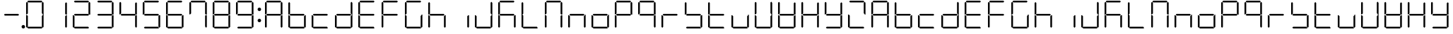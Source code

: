 SplineFontDB: 3.0
FontName: DSEG7Classic-Light
FullName: DSEG7 Classic-Light
FamilyName: DSEG7 Classic
Weight: Light
Copyright: Created by Keshikan(https://twitter.com/keshinomi_88pro)\nwith FontForge 2.0 (http://fontforge.sf.net)
UComments: "2014-8-31: Created." 
Version: 0.2
ItalicAngle: 0
UnderlinePosition: -100
UnderlineWidth: 50
Ascent: 1000
Descent: 0
LayerCount: 2
Layer: 0 0 "+gMyXYgAA"  1
Layer: 1 0 "+Uk2XYgAA"  0
XUID: [1021 682 390630330 14528854]
FSType: 8
OS2Version: 0
OS2_WeightWidthSlopeOnly: 0
OS2_UseTypoMetrics: 1
CreationTime: 1409488158
ModificationTime: 1414575915
PfmFamily: 17
TTFWeight: 300
TTFWidth: 5
LineGap: 90
VLineGap: 0
OS2TypoAscent: 0
OS2TypoAOffset: 1
OS2TypoDescent: 0
OS2TypoDOffset: 1
OS2TypoLinegap: 90
OS2WinAscent: 0
OS2WinAOffset: 1
OS2WinDescent: 0
OS2WinDOffset: 1
HheadAscent: 0
HheadAOffset: 1
HheadDescent: 0
HheadDOffset: 1
OS2Vendor: 'PfEd'
MarkAttachClasses: 1
DEI: 91125
LangName: 1033 "Created by Keshikan+AAoA-with FontForge 2.0 (http://fontforge.sf.net)" "" "" "" "" "Version 0.2" "" "" "" "Keshikan(Twitter:@keshinomi_88pro)" "" "" "http://www.keshikan.net" "" "" "" "" "" "" "DSEG.7 12:34" 
Encoding: ISO8859-1
UnicodeInterp: none
NameList: Adobe Glyph List
DisplaySize: -24
AntiAlias: 1
FitToEm: 1
WinInfo: 16 16 4
BeginPrivate: 0
EndPrivate
TeXData: 1 0 0 346030 173015 115343 516202 1048576 115343 783286 444596 497025 792723 393216 433062 380633 303038 157286 324010 404750 52429 2506097 1059062 262144
BeginChars: 256 66

StartChar: zero
Encoding: 48 48 0
Width: 816
VWidth: 200
Flags: HW
LayerCount: 2
Fore
SplineSet
130.189 510.931 m 1
 126.984 507.74 l 1
 98.9746 507.74 l 1
 98.9746 927.271 l 1
 129.877 958.182 l 1
 160.779 927.279 l 1
 160.779 541.521 l 1
 130.189 510.931 l 1
140.801 969.104 m 1
 171.695 1000 l 1
 644.296 1000 l 1
 675.192 969.104 l 1
 644.289 938.195 l 1
 171.71 938.195 l 1
 140.801 969.104 l 1
129.877 41.833 m 1
 98.9746 72.7354 l 1
 98.9746 492.289 l 1
 126.984 492.289 l 1
 130.189 489.084 l 1
 160.779 458.494 l 1
 160.779 72.7354 l 1
 129.877 41.833 l 1
685.803 488.873 m 1
 689.008 492.062 l 1
 717.025 492.062 l 1
 717.025 72.7432 l 1
 686.116 41.833 l 1
 655.22 72.7285 l 1
 655.22 458.29 l 1
 685.803 488.873 l 1
686.116 958.182 m 1
 717.025 927.271 l 1
 717.025 507.508 l 1
 689.008 507.508 l 1
 685.803 510.72 l 1
 655.22 541.303 l 1
 655.22 927.279 l 1
 686.116 958.182 l 1
675.192 30.9102 m 1
 644.289 0 l 1
 171.71 0 l 1
 140.801 30.9102 l 1
 171.695 61.8047 l 1
 644.296 61.8047 l 1
 675.192 30.9102 l 1
EndSplineSet
EndChar

StartChar: eight
Encoding: 56 56 1
Width: 816
VWidth: 200
Flags: HW
LayerCount: 2
Fore
SplineSet
130.189 510.931 m 1
 126.984 507.74 l 1
 98.9746 507.74 l 1
 98.9746 927.271 l 1
 129.877 958.182 l 1
 160.779 927.279 l 1
 160.779 541.521 l 1
 130.189 510.931 l 1
140.801 969.104 m 1
 171.695 1000 l 1
 644.296 1000 l 1
 675.192 969.104 l 1
 644.289 938.195 l 1
 171.71 938.195 l 1
 140.801 969.104 l 1
643.766 530.902 m 1
 674.879 499.789 l 1
 644.195 469.098 l 1
 172.022 469.098 l 1
 141.113 500.007 l 1
 172.009 530.902 l 1
 643.766 530.902 l 1
129.877 41.833 m 1
 98.9746 72.7354 l 1
 98.9746 492.289 l 1
 126.984 492.289 l 1
 130.189 489.084 l 1
 160.779 458.494 l 1
 160.779 72.7354 l 1
 129.877 41.833 l 1
685.803 488.873 m 1
 689.008 492.062 l 1
 717.025 492.062 l 1
 717.025 72.7432 l 1
 686.116 41.833 l 1
 655.22 72.7285 l 1
 655.22 458.29 l 1
 685.803 488.873 l 1
686.116 958.182 m 1
 717.025 927.271 l 1
 717.025 507.508 l 1
 689.008 507.508 l 1
 685.803 510.72 l 1
 655.22 541.303 l 1
 655.22 927.279 l 1
 686.116 958.182 l 1
675.192 30.9102 m 1
 644.289 0 l 1
 171.71 0 l 1
 140.801 30.9102 l 1
 171.695 61.8047 l 1
 644.296 61.8047 l 1
 675.192 30.9102 l 1
EndSplineSet
EndChar

StartChar: one
Encoding: 49 49 2
Width: 816
VWidth: 200
Flags: HW
LayerCount: 2
Fore
SplineSet
685.803 488.873 m 1
 689.008 492.062 l 1
 717.025 492.062 l 1
 717.025 72.7432 l 1
 686.116 41.833 l 1
 655.22 72.7285 l 1
 655.22 458.29 l 1
 685.803 488.873 l 1
686.116 958.182 m 1
 717.025 927.271 l 1
 717.025 507.508 l 1
 689.008 507.508 l 1
 685.803 510.72 l 1
 655.22 541.303 l 1
 655.22 927.279 l 1
 686.116 958.182 l 1
EndSplineSet
EndChar

StartChar: two
Encoding: 50 50 3
Width: 816
VWidth: 200
Flags: HW
LayerCount: 2
Fore
SplineSet
140.801 969.104 m 1
 171.695 1000 l 1
 644.296 1000 l 1
 675.192 969.104 l 1
 644.289 938.195 l 1
 171.71 938.195 l 1
 140.801 969.104 l 1
643.766 530.902 m 1
 674.879 499.789 l 1
 644.195 469.098 l 1
 172.022 469.098 l 1
 141.113 500.007 l 1
 172.009 530.902 l 1
 643.766 530.902 l 1
129.877 41.833 m 1
 98.9746 72.7354 l 1
 98.9746 492.289 l 1
 126.984 492.289 l 1
 130.189 489.084 l 1
 160.779 458.494 l 1
 160.779 72.7354 l 1
 129.877 41.833 l 1
686.116 958.182 m 1
 717.025 927.271 l 1
 717.025 507.508 l 1
 689.008 507.508 l 1
 685.803 510.72 l 1
 655.22 541.303 l 1
 655.22 927.279 l 1
 686.116 958.182 l 1
675.192 30.9102 m 1
 644.289 0 l 1
 171.71 0 l 1
 140.801 30.9102 l 1
 171.695 61.8047 l 1
 644.296 61.8047 l 1
 675.192 30.9102 l 1
EndSplineSet
EndChar

StartChar: three
Encoding: 51 51 4
Width: 816
VWidth: 200
Flags: HW
LayerCount: 2
Fore
SplineSet
140.801 969.104 m 1
 171.695 1000 l 1
 644.296 1000 l 1
 675.192 969.104 l 1
 644.289 938.195 l 1
 171.71 938.195 l 1
 140.801 969.104 l 1
643.766 530.902 m 1
 674.879 499.789 l 1
 644.195 469.098 l 1
 172.022 469.098 l 1
 141.113 500.007 l 1
 172.009 530.902 l 1
 643.766 530.902 l 1
685.803 488.873 m 1
 689.008 492.062 l 1
 717.025 492.062 l 1
 717.025 72.7432 l 1
 686.116 41.833 l 1
 655.22 72.7285 l 1
 655.22 458.29 l 1
 685.803 488.873 l 1
686.116 958.182 m 1
 717.025 927.271 l 1
 717.025 507.508 l 1
 689.008 507.508 l 1
 685.803 510.72 l 1
 655.22 541.303 l 1
 655.22 927.279 l 1
 686.116 958.182 l 1
675.192 30.9102 m 1
 644.289 0 l 1
 171.71 0 l 1
 140.801 30.9102 l 1
 171.695 61.8047 l 1
 644.296 61.8047 l 1
 675.192 30.9102 l 1
EndSplineSet
EndChar

StartChar: four
Encoding: 52 52 5
Width: 816
VWidth: 200
Flags: HW
LayerCount: 2
Fore
SplineSet
130.189 510.931 m 1
 126.984 507.74 l 1
 98.9746 507.74 l 1
 98.9746 927.271 l 1
 129.877 958.182 l 1
 160.779 927.279 l 1
 160.779 541.521 l 1
 130.189 510.931 l 1
643.766 530.902 m 1
 674.879 499.789 l 1
 644.195 469.098 l 1
 172.022 469.098 l 1
 141.113 500.007 l 1
 172.009 530.902 l 1
 643.766 530.902 l 1
685.803 488.873 m 1
 689.008 492.062 l 1
 717.025 492.062 l 1
 717.025 72.7432 l 1
 686.116 41.833 l 1
 655.22 72.7285 l 1
 655.22 458.29 l 1
 685.803 488.873 l 1
686.116 958.182 m 1
 717.025 927.271 l 1
 717.025 507.508 l 1
 689.008 507.508 l 1
 685.803 510.72 l 1
 655.22 541.303 l 1
 655.22 927.279 l 1
 686.116 958.182 l 1
EndSplineSet
EndChar

StartChar: five
Encoding: 53 53 6
Width: 816
VWidth: 200
Flags: HW
LayerCount: 2
Fore
SplineSet
130.189 510.931 m 1
 126.984 507.74 l 1
 98.9746 507.74 l 1
 98.9746 927.271 l 1
 129.877 958.182 l 1
 160.779 927.279 l 1
 160.779 541.521 l 1
 130.189 510.931 l 1
140.801 969.104 m 1
 171.695 1000 l 1
 644.296 1000 l 1
 675.192 969.104 l 1
 644.289 938.195 l 1
 171.71 938.195 l 1
 140.801 969.104 l 1
643.766 530.902 m 1
 674.879 499.789 l 1
 644.195 469.098 l 1
 172.022 469.098 l 1
 141.113 500.007 l 1
 172.009 530.902 l 1
 643.766 530.902 l 1
685.803 488.873 m 1
 689.008 492.062 l 1
 717.025 492.062 l 1
 717.025 72.7432 l 1
 686.116 41.833 l 1
 655.22 72.7285 l 1
 655.22 458.29 l 1
 685.803 488.873 l 1
675.192 30.9102 m 1
 644.289 0 l 1
 171.71 0 l 1
 140.801 30.9102 l 1
 171.695 61.8047 l 1
 644.296 61.8047 l 1
 675.192 30.9102 l 1
EndSplineSet
EndChar

StartChar: six
Encoding: 54 54 7
Width: 816
VWidth: 200
Flags: HW
LayerCount: 2
Fore
SplineSet
130.189 510.931 m 1
 126.984 507.74 l 1
 98.9746 507.74 l 1
 98.9746 927.271 l 1
 129.877 958.182 l 1
 160.779 927.279 l 1
 160.779 541.521 l 1
 130.189 510.931 l 1
140.801 969.104 m 1
 171.695 1000 l 1
 644.296 1000 l 1
 675.192 969.104 l 1
 644.289 938.195 l 1
 171.71 938.195 l 1
 140.801 969.104 l 1
643.766 530.902 m 1
 674.879 499.789 l 1
 644.195 469.098 l 1
 172.022 469.098 l 1
 141.113 500.007 l 1
 172.009 530.902 l 1
 643.766 530.902 l 1
129.877 41.833 m 1
 98.9746 72.7354 l 1
 98.9746 492.289 l 1
 126.984 492.289 l 1
 130.189 489.084 l 1
 160.779 458.494 l 1
 160.779 72.7354 l 1
 129.877 41.833 l 1
685.803 488.873 m 1
 689.008 492.062 l 1
 717.025 492.062 l 1
 717.025 72.7432 l 1
 686.116 41.833 l 1
 655.22 72.7285 l 1
 655.22 458.29 l 1
 685.803 488.873 l 1
675.192 30.9102 m 1
 644.289 0 l 1
 171.71 0 l 1
 140.801 30.9102 l 1
 171.695 61.8047 l 1
 644.296 61.8047 l 1
 675.192 30.9102 l 1
EndSplineSet
EndChar

StartChar: seven
Encoding: 55 55 8
Width: 816
VWidth: 200
Flags: HW
LayerCount: 2
Fore
SplineSet
130.189 510.931 m 1
 126.984 507.74 l 1
 98.9746 507.74 l 1
 98.9746 927.271 l 1
 129.877 958.182 l 1
 160.779 927.279 l 1
 160.779 541.521 l 1
 130.189 510.931 l 1
140.801 969.104 m 1
 171.695 1000 l 1
 644.296 1000 l 1
 675.192 969.104 l 1
 644.289 938.195 l 1
 171.71 938.195 l 1
 140.801 969.104 l 1
685.803 488.873 m 1
 689.008 492.062 l 1
 717.025 492.062 l 1
 717.025 72.7432 l 1
 686.116 41.833 l 1
 655.22 72.7285 l 1
 655.22 458.29 l 1
 685.803 488.873 l 1
686.116 958.182 m 1
 717.025 927.271 l 1
 717.025 507.508 l 1
 689.008 507.508 l 1
 685.803 510.72 l 1
 655.22 541.303 l 1
 655.22 927.279 l 1
 686.116 958.182 l 1
EndSplineSet
EndChar

StartChar: nine
Encoding: 57 57 9
Width: 816
VWidth: 200
Flags: HW
LayerCount: 2
Fore
SplineSet
130.189 510.931 m 1
 126.984 507.74 l 1
 98.9746 507.74 l 1
 98.9746 927.271 l 1
 129.877 958.182 l 1
 160.779 927.279 l 1
 160.779 541.521 l 1
 130.189 510.931 l 1
140.801 969.104 m 1
 171.695 1000 l 1
 644.296 1000 l 1
 675.192 969.104 l 1
 644.289 938.195 l 1
 171.71 938.195 l 1
 140.801 969.104 l 1
643.766 530.902 m 1
 674.879 499.789 l 1
 644.195 469.098 l 1
 172.022 469.098 l 1
 141.113 500.007 l 1
 172.009 530.902 l 1
 643.766 530.902 l 1
685.803 488.873 m 1
 689.008 492.062 l 1
 717.025 492.062 l 1
 717.025 72.7432 l 1
 686.116 41.833 l 1
 655.22 72.7285 l 1
 655.22 458.29 l 1
 685.803 488.873 l 1
686.116 958.182 m 1
 717.025 927.271 l 1
 717.025 507.508 l 1
 689.008 507.508 l 1
 685.803 510.72 l 1
 655.22 541.303 l 1
 655.22 927.279 l 1
 686.116 958.182 l 1
675.192 30.9102 m 1
 644.289 0 l 1
 171.71 0 l 1
 140.801 30.9102 l 1
 171.695 61.8047 l 1
 644.296 61.8047 l 1
 675.192 30.9102 l 1
EndSplineSet
EndChar

StartChar: a
Encoding: 97 97 10
Width: 816
VWidth: 200
Flags: HW
LayerCount: 2
Fore
SplineSet
130.189 510.931 m 1
 126.984 507.74 l 1
 98.9746 507.74 l 1
 98.9746 927.271 l 1
 129.877 958.182 l 1
 160.779 927.279 l 1
 160.779 541.521 l 1
 130.189 510.931 l 1
140.801 969.104 m 1
 171.695 1000 l 1
 644.296 1000 l 1
 675.192 969.104 l 1
 644.289 938.195 l 1
 171.71 938.195 l 1
 140.801 969.104 l 1
643.766 530.902 m 1
 674.879 499.789 l 1
 644.195 469.098 l 1
 172.022 469.098 l 1
 141.113 500.007 l 1
 172.009 530.902 l 1
 643.766 530.902 l 1
129.877 41.833 m 1
 98.9746 72.7354 l 1
 98.9746 492.289 l 1
 126.984 492.289 l 1
 130.189 489.084 l 1
 160.779 458.494 l 1
 160.779 72.7354 l 1
 129.877 41.833 l 1
685.803 488.873 m 1
 689.008 492.062 l 1
 717.025 492.062 l 1
 717.025 72.7432 l 1
 686.116 41.833 l 1
 655.22 72.7285 l 1
 655.22 458.29 l 1
 685.803 488.873 l 1
686.116 958.182 m 1
 717.025 927.271 l 1
 717.025 507.508 l 1
 689.008 507.508 l 1
 685.803 510.72 l 1
 655.22 541.303 l 1
 655.22 927.279 l 1
 686.116 958.182 l 1
EndSplineSet
EndChar

StartChar: b
Encoding: 98 98 11
Width: 816
VWidth: 200
Flags: HW
LayerCount: 2
Fore
SplineSet
130.189 510.931 m 1
 126.984 507.74 l 1
 98.9746 507.74 l 1
 98.9746 927.271 l 1
 129.877 958.182 l 1
 160.779 927.279 l 1
 160.779 541.521 l 1
 130.189 510.931 l 1
643.766 530.902 m 1
 674.879 499.789 l 1
 644.195 469.098 l 1
 172.022 469.098 l 1
 141.113 500.007 l 1
 172.009 530.902 l 1
 643.766 530.902 l 1
129.877 41.833 m 1
 98.9746 72.7354 l 1
 98.9746 492.289 l 1
 126.984 492.289 l 1
 130.189 489.084 l 1
 160.779 458.494 l 1
 160.779 72.7354 l 1
 129.877 41.833 l 1
685.803 488.873 m 1
 689.008 492.062 l 1
 717.025 492.062 l 1
 717.025 72.7432 l 1
 686.116 41.833 l 1
 655.22 72.7285 l 1
 655.22 458.29 l 1
 685.803 488.873 l 1
675.192 30.9102 m 1
 644.289 0 l 1
 171.71 0 l 1
 140.801 30.9102 l 1
 171.695 61.8047 l 1
 644.296 61.8047 l 1
 675.192 30.9102 l 1
EndSplineSet
EndChar

StartChar: c
Encoding: 99 99 12
Width: 816
VWidth: 200
Flags: HW
LayerCount: 2
Fore
SplineSet
643.766 530.902 m 1
 674.879 499.789 l 1
 644.195 469.098 l 1
 172.022 469.098 l 1
 141.113 500.007 l 1
 172.009 530.902 l 1
 643.766 530.902 l 1
129.877 41.833 m 1
 98.9746 72.7354 l 1
 98.9746 492.289 l 1
 126.984 492.289 l 1
 130.189 489.084 l 1
 160.779 458.494 l 1
 160.779 72.7354 l 1
 129.877 41.833 l 1
675.192 30.9102 m 1
 644.289 0 l 1
 171.71 0 l 1
 140.801 30.9102 l 1
 171.695 61.8047 l 1
 644.296 61.8047 l 1
 675.192 30.9102 l 1
EndSplineSet
EndChar

StartChar: d
Encoding: 100 100 13
Width: 816
VWidth: 200
Flags: HW
LayerCount: 2
Fore
SplineSet
643.766 530.902 m 1
 674.879 499.789 l 1
 644.195 469.098 l 1
 172.022 469.098 l 1
 141.113 500.007 l 1
 172.009 530.902 l 1
 643.766 530.902 l 1
129.877 41.833 m 1
 98.9746 72.7354 l 1
 98.9746 492.289 l 1
 126.984 492.289 l 1
 130.189 489.084 l 1
 160.779 458.494 l 1
 160.779 72.7354 l 1
 129.877 41.833 l 1
685.803 488.873 m 1
 689.008 492.062 l 1
 717.025 492.062 l 1
 717.025 72.7432 l 1
 686.116 41.833 l 1
 655.22 72.7285 l 1
 655.22 458.29 l 1
 685.803 488.873 l 1
686.116 958.182 m 1
 717.025 927.271 l 1
 717.025 507.508 l 1
 689.008 507.508 l 1
 685.803 510.72 l 1
 655.22 541.303 l 1
 655.22 927.279 l 1
 686.116 958.182 l 1
675.192 30.9102 m 1
 644.289 0 l 1
 171.71 0 l 1
 140.801 30.9102 l 1
 171.695 61.8047 l 1
 644.296 61.8047 l 1
 675.192 30.9102 l 1
EndSplineSet
EndChar

StartChar: e
Encoding: 101 101 14
Width: 816
VWidth: 200
Flags: HW
LayerCount: 2
Fore
SplineSet
130.189 510.931 m 1
 126.984 507.74 l 1
 98.9746 507.74 l 1
 98.9746 927.271 l 1
 129.877 958.182 l 1
 160.779 927.279 l 1
 160.779 541.521 l 1
 130.189 510.931 l 1
140.801 969.104 m 1
 171.695 1000 l 1
 644.296 1000 l 1
 675.192 969.104 l 1
 644.289 938.195 l 1
 171.71 938.195 l 1
 140.801 969.104 l 1
643.766 530.902 m 1
 674.879 499.789 l 1
 644.195 469.098 l 1
 172.022 469.098 l 1
 141.113 500.007 l 1
 172.009 530.902 l 1
 643.766 530.902 l 1
129.877 41.833 m 1
 98.9746 72.7354 l 1
 98.9746 492.289 l 1
 126.984 492.289 l 1
 130.189 489.084 l 1
 160.779 458.494 l 1
 160.779 72.7354 l 1
 129.877 41.833 l 1
675.192 30.9102 m 1
 644.289 0 l 1
 171.71 0 l 1
 140.801 30.9102 l 1
 171.695 61.8047 l 1
 644.296 61.8047 l 1
 675.192 30.9102 l 1
EndSplineSet
EndChar

StartChar: f
Encoding: 102 102 15
Width: 816
VWidth: 200
Flags: HW
LayerCount: 2
Fore
SplineSet
130.189 510.931 m 1
 126.984 507.74 l 1
 98.9746 507.74 l 1
 98.9746 927.271 l 1
 129.877 958.182 l 1
 160.779 927.279 l 1
 160.779 541.521 l 1
 130.189 510.931 l 1
140.801 969.104 m 1
 171.695 1000 l 1
 644.296 1000 l 1
 675.192 969.104 l 1
 644.289 938.195 l 1
 171.71 938.195 l 1
 140.801 969.104 l 1
643.766 530.902 m 1
 674.879 499.789 l 1
 644.195 469.098 l 1
 172.022 469.098 l 1
 141.113 500.007 l 1
 172.009 530.902 l 1
 643.766 530.902 l 1
129.877 41.833 m 1
 98.9746 72.7354 l 1
 98.9746 492.289 l 1
 126.984 492.289 l 1
 130.189 489.084 l 1
 160.779 458.494 l 1
 160.779 72.7354 l 1
 129.877 41.833 l 1
EndSplineSet
EndChar

StartChar: g
Encoding: 103 103 16
Width: 816
VWidth: 200
Flags: HW
LayerCount: 2
Fore
SplineSet
130.189 510.931 m 1
 126.984 507.74 l 1
 98.9746 507.74 l 1
 98.9746 927.271 l 1
 129.877 958.182 l 1
 160.779 927.279 l 1
 160.779 541.521 l 1
 130.189 510.931 l 1
140.801 969.104 m 1
 171.695 1000 l 1
 644.296 1000 l 1
 675.192 969.104 l 1
 644.289 938.195 l 1
 171.71 938.195 l 1
 140.801 969.104 l 1
129.877 41.833 m 1
 98.9746 72.7354 l 1
 98.9746 492.289 l 1
 126.984 492.289 l 1
 130.189 489.084 l 1
 160.779 458.494 l 1
 160.779 72.7354 l 1
 129.877 41.833 l 1
685.803 488.873 m 1
 689.008 492.062 l 1
 717.025 492.062 l 1
 717.025 72.7432 l 1
 686.116 41.833 l 1
 655.22 72.7285 l 1
 655.22 458.29 l 1
 685.803 488.873 l 1
675.192 30.9102 m 1
 644.289 0 l 1
 171.71 0 l 1
 140.801 30.9102 l 1
 171.695 61.8047 l 1
 644.296 61.8047 l 1
 675.192 30.9102 l 1
EndSplineSet
EndChar

StartChar: h
Encoding: 104 104 17
Width: 816
VWidth: 200
Flags: HW
LayerCount: 2
Fore
SplineSet
130.189 510.931 m 1
 126.984 507.74 l 1
 98.9746 507.74 l 1
 98.9746 927.271 l 1
 129.877 958.182 l 1
 160.779 927.279 l 1
 160.779 541.521 l 1
 130.189 510.931 l 1
643.766 530.902 m 1
 674.879 499.789 l 1
 644.195 469.098 l 1
 172.022 469.098 l 1
 141.113 500.007 l 1
 172.009 530.902 l 1
 643.766 530.902 l 1
129.877 41.833 m 1
 98.9746 72.7354 l 1
 98.9746 492.289 l 1
 126.984 492.289 l 1
 130.189 489.084 l 1
 160.779 458.494 l 1
 160.779 72.7354 l 1
 129.877 41.833 l 1
685.803 488.873 m 1
 689.008 492.062 l 1
 717.025 492.062 l 1
 717.025 72.7432 l 1
 686.116 41.833 l 1
 655.22 72.7285 l 1
 655.22 458.29 l 1
 685.803 488.873 l 1
EndSplineSet
EndChar

StartChar: i
Encoding: 105 105 18
Width: 816
VWidth: 200
Flags: HW
LayerCount: 2
Fore
SplineSet
685.803 488.873 m 1
 689.008 492.062 l 1
 717.025 492.062 l 1
 717.025 72.7432 l 1
 686.116 41.833 l 1
 655.22 72.7285 l 1
 655.22 458.29 l 1
 685.803 488.873 l 1
EndSplineSet
EndChar

StartChar: j
Encoding: 106 106 19
Width: 816
VWidth: 200
Flags: HW
LayerCount: 2
Fore
SplineSet
129.877 41.833 m 1
 98.9746 72.7354 l 1
 98.9746 492.289 l 1
 126.984 492.289 l 1
 130.189 489.084 l 1
 160.779 458.494 l 1
 160.779 72.7354 l 1
 129.877 41.833 l 1
685.803 488.873 m 1
 689.008 492.062 l 1
 717.025 492.062 l 1
 717.025 72.7432 l 1
 686.116 41.833 l 1
 655.22 72.7285 l 1
 655.22 458.29 l 1
 685.803 488.873 l 1
686.116 958.182 m 1
 717.025 927.271 l 1
 717.025 507.508 l 1
 689.008 507.508 l 1
 685.803 510.72 l 1
 655.22 541.303 l 1
 655.22 927.279 l 1
 686.116 958.182 l 1
675.192 30.9102 m 1
 644.289 0 l 1
 171.71 0 l 1
 140.801 30.9102 l 1
 171.695 61.8047 l 1
 644.296 61.8047 l 1
 675.192 30.9102 l 1
EndSplineSet
EndChar

StartChar: k
Encoding: 107 107 20
Width: 816
VWidth: 200
Flags: HW
LayerCount: 2
Fore
SplineSet
130.189 510.931 m 1
 126.984 507.74 l 1
 98.9746 507.74 l 1
 98.9746 927.271 l 1
 129.877 958.182 l 1
 160.779 927.279 l 1
 160.779 541.521 l 1
 130.189 510.931 l 1
140.801 969.104 m 1
 171.695 1000 l 1
 644.296 1000 l 1
 675.192 969.104 l 1
 644.289 938.195 l 1
 171.71 938.195 l 1
 140.801 969.104 l 1
643.766 530.902 m 1
 674.879 499.789 l 1
 644.195 469.098 l 1
 172.022 469.098 l 1
 141.113 500.007 l 1
 172.009 530.902 l 1
 643.766 530.902 l 1
129.877 41.833 m 1
 98.9746 72.7354 l 1
 98.9746 492.289 l 1
 126.984 492.289 l 1
 130.189 489.084 l 1
 160.779 458.494 l 1
 160.779 72.7354 l 1
 129.877 41.833 l 1
685.803 488.873 m 1
 689.008 492.062 l 1
 717.025 492.062 l 1
 717.025 72.7432 l 1
 686.116 41.833 l 1
 655.22 72.7285 l 1
 655.22 458.29 l 1
 685.803 488.873 l 1
EndSplineSet
EndChar

StartChar: l
Encoding: 108 108 21
Width: 816
VWidth: 200
Flags: HW
LayerCount: 2
Fore
SplineSet
130.189 510.931 m 1
 126.984 507.74 l 1
 98.9746 507.74 l 1
 98.9746 927.271 l 1
 129.877 958.182 l 1
 160.779 927.279 l 1
 160.779 541.521 l 1
 130.189 510.931 l 1
129.877 41.833 m 1
 98.9746 72.7354 l 1
 98.9746 492.289 l 1
 126.984 492.289 l 1
 130.189 489.084 l 1
 160.779 458.494 l 1
 160.779 72.7354 l 1
 129.877 41.833 l 1
675.192 30.9102 m 1
 644.289 0 l 1
 171.71 0 l 1
 140.801 30.9102 l 1
 171.695 61.8047 l 1
 644.296 61.8047 l 1
 675.192 30.9102 l 1
EndSplineSet
EndChar

StartChar: m
Encoding: 109 109 22
Width: 816
VWidth: 200
Flags: HW
LayerCount: 2
Fore
SplineSet
130.189 510.931 m 1
 126.984 507.74 l 1
 98.9746 507.74 l 1
 98.9746 927.271 l 1
 129.877 958.182 l 1
 160.779 927.279 l 1
 160.779 541.521 l 1
 130.189 510.931 l 1
140.801 969.104 m 1
 171.695 1000 l 1
 644.296 1000 l 1
 675.192 969.104 l 1
 644.289 938.195 l 1
 171.71 938.195 l 1
 140.801 969.104 l 1
129.877 41.833 m 1
 98.9746 72.7354 l 1
 98.9746 492.289 l 1
 126.984 492.289 l 1
 130.189 489.084 l 1
 160.779 458.494 l 1
 160.779 72.7354 l 1
 129.877 41.833 l 1
685.803 488.873 m 1
 689.008 492.062 l 1
 717.025 492.062 l 1
 717.025 72.7432 l 1
 686.116 41.833 l 1
 655.22 72.7285 l 1
 655.22 458.29 l 1
 685.803 488.873 l 1
686.116 958.182 m 1
 717.025 927.271 l 1
 717.025 507.508 l 1
 689.008 507.508 l 1
 685.803 510.72 l 1
 655.22 541.303 l 1
 655.22 927.279 l 1
 686.116 958.182 l 1
EndSplineSet
EndChar

StartChar: n
Encoding: 110 110 23
Width: 816
VWidth: 200
Flags: HW
LayerCount: 2
Fore
SplineSet
643.766 530.902 m 1
 674.879 499.789 l 1
 644.195 469.098 l 1
 172.022 469.098 l 1
 141.113 500.007 l 1
 172.009 530.902 l 1
 643.766 530.902 l 1
129.877 41.833 m 1
 98.9746 72.7354 l 1
 98.9746 492.289 l 1
 126.984 492.289 l 1
 130.189 489.084 l 1
 160.779 458.494 l 1
 160.779 72.7354 l 1
 129.877 41.833 l 1
685.803 488.873 m 1
 689.008 492.062 l 1
 717.025 492.062 l 1
 717.025 72.7432 l 1
 686.116 41.833 l 1
 655.22 72.7285 l 1
 655.22 458.29 l 1
 685.803 488.873 l 1
EndSplineSet
EndChar

StartChar: o
Encoding: 111 111 24
Width: 816
VWidth: 200
Flags: HW
LayerCount: 2
Fore
SplineSet
643.766 530.902 m 1
 674.879 499.789 l 1
 644.195 469.098 l 1
 172.022 469.098 l 1
 141.113 500.007 l 1
 172.009 530.902 l 1
 643.766 530.902 l 1
129.877 41.833 m 1
 98.9746 72.7354 l 1
 98.9746 492.289 l 1
 126.984 492.289 l 1
 130.189 489.084 l 1
 160.779 458.494 l 1
 160.779 72.7354 l 1
 129.877 41.833 l 1
685.803 488.873 m 1
 689.008 492.062 l 1
 717.025 492.062 l 1
 717.025 72.7432 l 1
 686.116 41.833 l 1
 655.22 72.7285 l 1
 655.22 458.29 l 1
 685.803 488.873 l 1
675.192 30.9102 m 1
 644.289 0 l 1
 171.71 0 l 1
 140.801 30.9102 l 1
 171.695 61.8047 l 1
 644.296 61.8047 l 1
 675.192 30.9102 l 1
EndSplineSet
EndChar

StartChar: p
Encoding: 112 112 25
Width: 816
VWidth: 200
Flags: HW
LayerCount: 2
Fore
SplineSet
130.189 510.931 m 1
 126.984 507.74 l 1
 98.9746 507.74 l 1
 98.9746 927.271 l 1
 129.877 958.182 l 1
 160.779 927.279 l 1
 160.779 541.521 l 1
 130.189 510.931 l 1
140.801 969.104 m 1
 171.695 1000 l 1
 644.296 1000 l 1
 675.192 969.104 l 1
 644.289 938.195 l 1
 171.71 938.195 l 1
 140.801 969.104 l 1
643.766 530.902 m 1
 674.879 499.789 l 1
 644.195 469.098 l 1
 172.022 469.098 l 1
 141.113 500.007 l 1
 172.009 530.902 l 1
 643.766 530.902 l 1
129.877 41.833 m 1
 98.9746 72.7354 l 1
 98.9746 492.289 l 1
 126.984 492.289 l 1
 130.189 489.084 l 1
 160.779 458.494 l 1
 160.779 72.7354 l 1
 129.877 41.833 l 1
686.116 958.182 m 1
 717.025 927.271 l 1
 717.025 507.508 l 1
 689.008 507.508 l 1
 685.803 510.72 l 1
 655.22 541.303 l 1
 655.22 927.279 l 1
 686.116 958.182 l 1
EndSplineSet
EndChar

StartChar: q
Encoding: 113 113 26
Width: 816
VWidth: 200
Flags: HW
LayerCount: 2
Fore
SplineSet
130.189 510.931 m 1
 126.984 507.74 l 1
 98.9746 507.74 l 1
 98.9746 927.271 l 1
 129.877 958.182 l 1
 160.779 927.279 l 1
 160.779 541.521 l 1
 130.189 510.931 l 1
140.801 969.104 m 1
 171.695 1000 l 1
 644.296 1000 l 1
 675.192 969.104 l 1
 644.289 938.195 l 1
 171.71 938.195 l 1
 140.801 969.104 l 1
643.766 530.902 m 1
 674.879 499.789 l 1
 644.195 469.098 l 1
 172.022 469.098 l 1
 141.113 500.007 l 1
 172.009 530.902 l 1
 643.766 530.902 l 1
685.803 488.873 m 1
 689.008 492.062 l 1
 717.025 492.062 l 1
 717.025 72.7432 l 1
 686.116 41.833 l 1
 655.22 72.7285 l 1
 655.22 458.29 l 1
 685.803 488.873 l 1
686.116 958.182 m 1
 717.025 927.271 l 1
 717.025 507.508 l 1
 689.008 507.508 l 1
 685.803 510.72 l 1
 655.22 541.303 l 1
 655.22 927.279 l 1
 686.116 958.182 l 1
EndSplineSet
EndChar

StartChar: r
Encoding: 114 114 27
Width: 816
VWidth: 200
Flags: HW
LayerCount: 2
Fore
SplineSet
643.766 530.902 m 1
 674.879 499.789 l 1
 644.195 469.098 l 1
 172.022 469.098 l 1
 141.113 500.007 l 1
 172.009 530.902 l 1
 643.766 530.902 l 1
129.877 41.833 m 1
 98.9746 72.7354 l 1
 98.9746 492.289 l 1
 126.984 492.289 l 1
 130.189 489.084 l 1
 160.779 458.494 l 1
 160.779 72.7354 l 1
 129.877 41.833 l 1
EndSplineSet
EndChar

StartChar: s
Encoding: 115 115 28
Width: 816
VWidth: 200
Flags: HW
LayerCount: 2
Fore
SplineSet
130.189 510.931 m 1
 126.984 507.74 l 1
 98.9746 507.74 l 1
 98.9746 927.271 l 1
 129.877 958.182 l 1
 160.779 927.279 l 1
 160.779 541.521 l 1
 130.189 510.931 l 1
643.766 530.902 m 1
 674.879 499.789 l 1
 644.195 469.098 l 1
 172.022 469.098 l 1
 141.113 500.007 l 1
 172.009 530.902 l 1
 643.766 530.902 l 1
685.803 488.873 m 1
 689.008 492.062 l 1
 717.025 492.062 l 1
 717.025 72.7432 l 1
 686.116 41.833 l 1
 655.22 72.7285 l 1
 655.22 458.29 l 1
 685.803 488.873 l 1
675.192 30.9102 m 1
 644.289 0 l 1
 171.71 0 l 1
 140.801 30.9102 l 1
 171.695 61.8047 l 1
 644.296 61.8047 l 1
 675.192 30.9102 l 1
EndSplineSet
EndChar

StartChar: t
Encoding: 116 116 29
Width: 816
VWidth: 200
Flags: HW
LayerCount: 2
Fore
SplineSet
130.189 510.931 m 1
 126.984 507.74 l 1
 98.9746 507.74 l 1
 98.9746 927.271 l 1
 129.877 958.182 l 1
 160.779 927.279 l 1
 160.779 541.521 l 1
 130.189 510.931 l 1
643.766 530.902 m 1
 674.879 499.789 l 1
 644.195 469.098 l 1
 172.022 469.098 l 1
 141.113 500.007 l 1
 172.009 530.902 l 1
 643.766 530.902 l 1
129.877 41.833 m 1
 98.9746 72.7354 l 1
 98.9746 492.289 l 1
 126.984 492.289 l 1
 130.189 489.084 l 1
 160.779 458.494 l 1
 160.779 72.7354 l 1
 129.877 41.833 l 1
675.192 30.9102 m 1
 644.289 0 l 1
 171.71 0 l 1
 140.801 30.9102 l 1
 171.695 61.8047 l 1
 644.296 61.8047 l 1
 675.192 30.9102 l 1
EndSplineSet
EndChar

StartChar: u
Encoding: 117 117 30
Width: 816
VWidth: 200
Flags: HW
LayerCount: 2
Fore
SplineSet
129.877 41.833 m 1
 98.9746 72.7354 l 1
 98.9746 492.289 l 1
 126.984 492.289 l 1
 130.189 489.084 l 1
 160.779 458.494 l 1
 160.779 72.7354 l 1
 129.877 41.833 l 1
685.803 488.873 m 1
 689.008 492.062 l 1
 717.025 492.062 l 1
 717.025 72.7432 l 1
 686.116 41.833 l 1
 655.22 72.7285 l 1
 655.22 458.29 l 1
 685.803 488.873 l 1
675.192 30.9102 m 1
 644.289 0 l 1
 171.71 0 l 1
 140.801 30.9102 l 1
 171.695 61.8047 l 1
 644.296 61.8047 l 1
 675.192 30.9102 l 1
EndSplineSet
EndChar

StartChar: v
Encoding: 118 118 31
Width: 816
VWidth: 200
Flags: HW
LayerCount: 2
Fore
SplineSet
130.189 510.931 m 1
 126.984 507.74 l 1
 98.9746 507.74 l 1
 98.9746 927.271 l 1
 129.877 958.182 l 1
 160.779 927.279 l 1
 160.779 541.521 l 1
 130.189 510.931 l 1
129.877 41.833 m 1
 98.9746 72.7354 l 1
 98.9746 492.289 l 1
 126.984 492.289 l 1
 130.189 489.084 l 1
 160.779 458.494 l 1
 160.779 72.7354 l 1
 129.877 41.833 l 1
685.803 488.873 m 1
 689.008 492.062 l 1
 717.025 492.062 l 1
 717.025 72.7432 l 1
 686.116 41.833 l 1
 655.22 72.7285 l 1
 655.22 458.29 l 1
 685.803 488.873 l 1
686.116 958.182 m 1
 717.025 927.271 l 1
 717.025 507.508 l 1
 689.008 507.508 l 1
 685.803 510.72 l 1
 655.22 541.303 l 1
 655.22 927.279 l 1
 686.116 958.182 l 1
675.192 30.9102 m 1
 644.289 0 l 1
 171.71 0 l 1
 140.801 30.9102 l 1
 171.695 61.8047 l 1
 644.296 61.8047 l 1
 675.192 30.9102 l 1
EndSplineSet
EndChar

StartChar: w
Encoding: 119 119 32
Width: 816
VWidth: 200
Flags: HW
LayerCount: 2
Fore
SplineSet
130.189 510.931 m 1
 126.984 507.74 l 1
 98.9746 507.74 l 1
 98.9746 927.271 l 1
 129.877 958.182 l 1
 160.779 927.279 l 1
 160.779 541.521 l 1
 130.189 510.931 l 1
643.766 530.902 m 1
 674.879 499.789 l 1
 644.195 469.098 l 1
 172.022 469.098 l 1
 141.113 500.007 l 1
 172.009 530.902 l 1
 643.766 530.902 l 1
129.877 41.833 m 1
 98.9746 72.7354 l 1
 98.9746 492.289 l 1
 126.984 492.289 l 1
 130.189 489.084 l 1
 160.779 458.494 l 1
 160.779 72.7354 l 1
 129.877 41.833 l 1
685.803 488.873 m 1
 689.008 492.062 l 1
 717.025 492.062 l 1
 717.025 72.7432 l 1
 686.116 41.833 l 1
 655.22 72.7285 l 1
 655.22 458.29 l 1
 685.803 488.873 l 1
686.116 958.182 m 1
 717.025 927.271 l 1
 717.025 507.508 l 1
 689.008 507.508 l 1
 685.803 510.72 l 1
 655.22 541.303 l 1
 655.22 927.279 l 1
 686.116 958.182 l 1
675.192 30.9102 m 1
 644.289 0 l 1
 171.71 0 l 1
 140.801 30.9102 l 1
 171.695 61.8047 l 1
 644.296 61.8047 l 1
 675.192 30.9102 l 1
EndSplineSet
EndChar

StartChar: x
Encoding: 120 120 33
Width: 816
VWidth: 200
Flags: HW
LayerCount: 2
Fore
SplineSet
130.189 510.931 m 1
 126.984 507.74 l 1
 98.9746 507.74 l 1
 98.9746 927.271 l 1
 129.877 958.182 l 1
 160.779 927.279 l 1
 160.779 541.521 l 1
 130.189 510.931 l 1
643.766 530.902 m 1
 674.879 499.789 l 1
 644.195 469.098 l 1
 172.022 469.098 l 1
 141.113 500.007 l 1
 172.009 530.902 l 1
 643.766 530.902 l 1
129.877 41.833 m 1
 98.9746 72.7354 l 1
 98.9746 492.289 l 1
 126.984 492.289 l 1
 130.189 489.084 l 1
 160.779 458.494 l 1
 160.779 72.7354 l 1
 129.877 41.833 l 1
685.803 488.873 m 1
 689.008 492.062 l 1
 717.025 492.062 l 1
 717.025 72.7432 l 1
 686.116 41.833 l 1
 655.22 72.7285 l 1
 655.22 458.29 l 1
 685.803 488.873 l 1
686.116 958.182 m 1
 717.025 927.271 l 1
 717.025 507.508 l 1
 689.008 507.508 l 1
 685.803 510.72 l 1
 655.22 541.303 l 1
 655.22 927.279 l 1
 686.116 958.182 l 1
EndSplineSet
EndChar

StartChar: y
Encoding: 121 121 34
Width: 816
VWidth: 200
Flags: HW
LayerCount: 2
Fore
SplineSet
130.189 510.931 m 1
 126.984 507.74 l 1
 98.9746 507.74 l 1
 98.9746 927.271 l 1
 129.877 958.182 l 1
 160.779 927.279 l 1
 160.779 541.521 l 1
 130.189 510.931 l 1
643.766 530.902 m 1
 674.879 499.789 l 1
 644.195 469.098 l 1
 172.022 469.098 l 1
 141.113 500.007 l 1
 172.009 530.902 l 1
 643.766 530.902 l 1
685.803 488.873 m 1
 689.008 492.062 l 1
 717.025 492.062 l 1
 717.025 72.7432 l 1
 686.116 41.833 l 1
 655.22 72.7285 l 1
 655.22 458.29 l 1
 685.803 488.873 l 1
686.116 958.182 m 1
 717.025 927.271 l 1
 717.025 507.508 l 1
 689.008 507.508 l 1
 685.803 510.72 l 1
 655.22 541.303 l 1
 655.22 927.279 l 1
 686.116 958.182 l 1
675.192 30.9102 m 1
 644.289 0 l 1
 171.71 0 l 1
 140.801 30.9102 l 1
 171.695 61.8047 l 1
 644.296 61.8047 l 1
 675.192 30.9102 l 1
EndSplineSet
EndChar

StartChar: z
Encoding: 122 122 35
Width: 816
VWidth: 200
Flags: HW
LayerCount: 2
Fore
SplineSet
140.801 969.104 m 1
 171.695 1000 l 1
 644.296 1000 l 1
 675.192 969.104 l 1
 644.289 938.195 l 1
 171.71 938.195 l 1
 140.801 969.104 l 1
129.877 41.833 m 1
 98.9746 72.7354 l 1
 98.9746 492.289 l 1
 126.984 492.289 l 1
 130.189 489.084 l 1
 160.779 458.494 l 1
 160.779 72.7354 l 1
 129.877 41.833 l 1
686.116 958.182 m 1
 717.025 927.271 l 1
 717.025 507.508 l 1
 689.008 507.508 l 1
 685.803 510.72 l 1
 655.22 541.303 l 1
 655.22 927.279 l 1
 686.116 958.182 l 1
675.192 30.9102 m 1
 644.289 0 l 1
 171.71 0 l 1
 140.801 30.9102 l 1
 171.695 61.8047 l 1
 644.296 61.8047 l 1
 675.192 30.9102 l 1
EndSplineSet
EndChar

StartChar: A
Encoding: 65 65 36
Width: 816
VWidth: 200
Flags: HW
LayerCount: 2
Fore
SplineSet
130.189 510.931 m 1
 126.984 507.74 l 1
 98.9746 507.74 l 1
 98.9746 927.271 l 1
 129.877 958.182 l 1
 160.779 927.279 l 1
 160.779 541.521 l 1
 130.189 510.931 l 1
140.801 969.104 m 1
 171.695 1000 l 1
 644.296 1000 l 1
 675.192 969.104 l 1
 644.289 938.195 l 1
 171.71 938.195 l 1
 140.801 969.104 l 1
643.766 530.902 m 1
 674.879 499.789 l 1
 644.195 469.098 l 1
 172.022 469.098 l 1
 141.113 500.007 l 1
 172.009 530.902 l 1
 643.766 530.902 l 1
129.877 41.833 m 1
 98.9746 72.7354 l 1
 98.9746 492.289 l 1
 126.984 492.289 l 1
 130.189 489.084 l 1
 160.779 458.494 l 1
 160.779 72.7354 l 1
 129.877 41.833 l 1
685.803 488.873 m 1
 689.008 492.062 l 1
 717.025 492.062 l 1
 717.025 72.7432 l 1
 686.116 41.833 l 1
 655.22 72.7285 l 1
 655.22 458.29 l 1
 685.803 488.873 l 1
686.116 958.182 m 1
 717.025 927.271 l 1
 717.025 507.508 l 1
 689.008 507.508 l 1
 685.803 510.72 l 1
 655.22 541.303 l 1
 655.22 927.279 l 1
 686.116 958.182 l 1
EndSplineSet
EndChar

StartChar: B
Encoding: 66 66 37
Width: 816
VWidth: 200
Flags: HW
LayerCount: 2
Fore
SplineSet
130.189 510.931 m 1
 126.984 507.74 l 1
 98.9746 507.74 l 1
 98.9746 927.271 l 1
 129.877 958.182 l 1
 160.779 927.279 l 1
 160.779 541.521 l 1
 130.189 510.931 l 1
643.766 530.902 m 1
 674.879 499.789 l 1
 644.195 469.098 l 1
 172.022 469.098 l 1
 141.113 500.007 l 1
 172.009 530.902 l 1
 643.766 530.902 l 1
129.877 41.833 m 1
 98.9746 72.7354 l 1
 98.9746 492.289 l 1
 126.984 492.289 l 1
 130.189 489.084 l 1
 160.779 458.494 l 1
 160.779 72.7354 l 1
 129.877 41.833 l 1
685.803 488.873 m 1
 689.008 492.062 l 1
 717.025 492.062 l 1
 717.025 72.7432 l 1
 686.116 41.833 l 1
 655.22 72.7285 l 1
 655.22 458.29 l 1
 685.803 488.873 l 1
675.192 30.9102 m 1
 644.289 0 l 1
 171.71 0 l 1
 140.801 30.9102 l 1
 171.695 61.8047 l 1
 644.296 61.8047 l 1
 675.192 30.9102 l 1
EndSplineSet
EndChar

StartChar: C
Encoding: 67 67 38
Width: 816
VWidth: 200
Flags: HW
LayerCount: 2
Fore
SplineSet
643.766 530.902 m 1
 674.879 499.789 l 1
 644.195 469.098 l 1
 172.022 469.098 l 1
 141.113 500.007 l 1
 172.009 530.902 l 1
 643.766 530.902 l 1
129.877 41.833 m 1
 98.9746 72.7354 l 1
 98.9746 492.289 l 1
 126.984 492.289 l 1
 130.189 489.084 l 1
 160.779 458.494 l 1
 160.779 72.7354 l 1
 129.877 41.833 l 1
675.192 30.9102 m 1
 644.289 0 l 1
 171.71 0 l 1
 140.801 30.9102 l 1
 171.695 61.8047 l 1
 644.296 61.8047 l 1
 675.192 30.9102 l 1
EndSplineSet
EndChar

StartChar: D
Encoding: 68 68 39
Width: 816
VWidth: 200
Flags: HW
LayerCount: 2
Fore
SplineSet
643.766 530.902 m 1
 674.879 499.789 l 1
 644.195 469.098 l 1
 172.022 469.098 l 1
 141.113 500.007 l 1
 172.009 530.902 l 1
 643.766 530.902 l 1
129.877 41.833 m 1
 98.9746 72.7354 l 1
 98.9746 492.289 l 1
 126.984 492.289 l 1
 130.189 489.084 l 1
 160.779 458.494 l 1
 160.779 72.7354 l 1
 129.877 41.833 l 1
685.803 488.873 m 1
 689.008 492.062 l 1
 717.025 492.062 l 1
 717.025 72.7432 l 1
 686.116 41.833 l 1
 655.22 72.7285 l 1
 655.22 458.29 l 1
 685.803 488.873 l 1
686.116 958.182 m 1
 717.025 927.271 l 1
 717.025 507.508 l 1
 689.008 507.508 l 1
 685.803 510.72 l 1
 655.22 541.303 l 1
 655.22 927.279 l 1
 686.116 958.182 l 1
675.192 30.9102 m 1
 644.289 0 l 1
 171.71 0 l 1
 140.801 30.9102 l 1
 171.695 61.8047 l 1
 644.296 61.8047 l 1
 675.192 30.9102 l 1
EndSplineSet
EndChar

StartChar: E
Encoding: 69 69 40
Width: 816
VWidth: 200
Flags: HW
LayerCount: 2
Fore
SplineSet
130.189 510.931 m 1
 126.984 507.74 l 1
 98.9746 507.74 l 1
 98.9746 927.271 l 1
 129.877 958.182 l 1
 160.779 927.279 l 1
 160.779 541.521 l 1
 130.189 510.931 l 1
140.801 969.104 m 1
 171.695 1000 l 1
 644.296 1000 l 1
 675.192 969.104 l 1
 644.289 938.195 l 1
 171.71 938.195 l 1
 140.801 969.104 l 1
643.766 530.902 m 1
 674.879 499.789 l 1
 644.195 469.098 l 1
 172.022 469.098 l 1
 141.113 500.007 l 1
 172.009 530.902 l 1
 643.766 530.902 l 1
129.877 41.833 m 1
 98.9746 72.7354 l 1
 98.9746 492.289 l 1
 126.984 492.289 l 1
 130.189 489.084 l 1
 160.779 458.494 l 1
 160.779 72.7354 l 1
 129.877 41.833 l 1
675.192 30.9102 m 1
 644.289 0 l 1
 171.71 0 l 1
 140.801 30.9102 l 1
 171.695 61.8047 l 1
 644.296 61.8047 l 1
 675.192 30.9102 l 1
EndSplineSet
EndChar

StartChar: F
Encoding: 70 70 41
Width: 816
VWidth: 200
Flags: HW
LayerCount: 2
Fore
SplineSet
130.189 510.931 m 1
 126.984 507.74 l 1
 98.9746 507.74 l 1
 98.9746 927.271 l 1
 129.877 958.182 l 1
 160.779 927.279 l 1
 160.779 541.521 l 1
 130.189 510.931 l 1
140.801 969.104 m 1
 171.695 1000 l 1
 644.296 1000 l 1
 675.192 969.104 l 1
 644.289 938.195 l 1
 171.71 938.195 l 1
 140.801 969.104 l 1
643.766 530.902 m 1
 674.879 499.789 l 1
 644.195 469.098 l 1
 172.022 469.098 l 1
 141.113 500.007 l 1
 172.009 530.902 l 1
 643.766 530.902 l 1
129.877 41.833 m 1
 98.9746 72.7354 l 1
 98.9746 492.289 l 1
 126.984 492.289 l 1
 130.189 489.084 l 1
 160.779 458.494 l 1
 160.779 72.7354 l 1
 129.877 41.833 l 1
EndSplineSet
EndChar

StartChar: G
Encoding: 71 71 42
Width: 816
VWidth: 200
Flags: HW
LayerCount: 2
Fore
SplineSet
130.189 510.931 m 1
 126.984 507.74 l 1
 98.9746 507.74 l 1
 98.9746 927.271 l 1
 129.877 958.182 l 1
 160.779 927.279 l 1
 160.779 541.521 l 1
 130.189 510.931 l 1
140.801 969.104 m 1
 171.695 1000 l 1
 644.296 1000 l 1
 675.192 969.104 l 1
 644.289 938.195 l 1
 171.71 938.195 l 1
 140.801 969.104 l 1
129.877 41.833 m 1
 98.9746 72.7354 l 1
 98.9746 492.289 l 1
 126.984 492.289 l 1
 130.189 489.084 l 1
 160.779 458.494 l 1
 160.779 72.7354 l 1
 129.877 41.833 l 1
685.803 488.873 m 1
 689.008 492.062 l 1
 717.025 492.062 l 1
 717.025 72.7432 l 1
 686.116 41.833 l 1
 655.22 72.7285 l 1
 655.22 458.29 l 1
 685.803 488.873 l 1
675.192 30.9102 m 1
 644.289 0 l 1
 171.71 0 l 1
 140.801 30.9102 l 1
 171.695 61.8047 l 1
 644.296 61.8047 l 1
 675.192 30.9102 l 1
EndSplineSet
EndChar

StartChar: H
Encoding: 72 72 43
Width: 816
VWidth: 200
Flags: HW
LayerCount: 2
Fore
SplineSet
130.189 510.931 m 1
 126.984 507.74 l 1
 98.9746 507.74 l 1
 98.9746 927.271 l 1
 129.877 958.182 l 1
 160.779 927.279 l 1
 160.779 541.521 l 1
 130.189 510.931 l 1
643.766 530.902 m 1
 674.879 499.789 l 1
 644.195 469.098 l 1
 172.022 469.098 l 1
 141.113 500.007 l 1
 172.009 530.902 l 1
 643.766 530.902 l 1
129.877 41.833 m 1
 98.9746 72.7354 l 1
 98.9746 492.289 l 1
 126.984 492.289 l 1
 130.189 489.084 l 1
 160.779 458.494 l 1
 160.779 72.7354 l 1
 129.877 41.833 l 1
685.803 488.873 m 1
 689.008 492.062 l 1
 717.025 492.062 l 1
 717.025 72.7432 l 1
 686.116 41.833 l 1
 655.22 72.7285 l 1
 655.22 458.29 l 1
 685.803 488.873 l 1
EndSplineSet
EndChar

StartChar: I
Encoding: 73 73 44
Width: 816
VWidth: 200
Flags: HW
LayerCount: 2
Fore
SplineSet
685.803 488.873 m 1
 689.008 492.062 l 1
 717.025 492.062 l 1
 717.025 72.7432 l 1
 686.116 41.833 l 1
 655.22 72.7285 l 1
 655.22 458.29 l 1
 685.803 488.873 l 1
EndSplineSet
EndChar

StartChar: J
Encoding: 74 74 45
Width: 816
VWidth: 200
Flags: HW
LayerCount: 2
Fore
SplineSet
129.877 41.833 m 1
 98.9746 72.7354 l 1
 98.9746 492.289 l 1
 126.984 492.289 l 1
 130.189 489.084 l 1
 160.779 458.494 l 1
 160.779 72.7354 l 1
 129.877 41.833 l 1
685.803 488.873 m 1
 689.008 492.062 l 1
 717.025 492.062 l 1
 717.025 72.7432 l 1
 686.116 41.833 l 1
 655.22 72.7285 l 1
 655.22 458.29 l 1
 685.803 488.873 l 1
686.116 958.182 m 1
 717.025 927.271 l 1
 717.025 507.508 l 1
 689.008 507.508 l 1
 685.803 510.72 l 1
 655.22 541.303 l 1
 655.22 927.279 l 1
 686.116 958.182 l 1
675.192 30.9102 m 1
 644.289 0 l 1
 171.71 0 l 1
 140.801 30.9102 l 1
 171.695 61.8047 l 1
 644.296 61.8047 l 1
 675.192 30.9102 l 1
EndSplineSet
EndChar

StartChar: K
Encoding: 75 75 46
Width: 816
VWidth: 200
Flags: HW
LayerCount: 2
Fore
SplineSet
130.189 510.931 m 1
 126.984 507.74 l 1
 98.9746 507.74 l 1
 98.9746 927.271 l 1
 129.877 958.182 l 1
 160.779 927.279 l 1
 160.779 541.521 l 1
 130.189 510.931 l 1
140.801 969.104 m 1
 171.695 1000 l 1
 644.296 1000 l 1
 675.192 969.104 l 1
 644.289 938.195 l 1
 171.71 938.195 l 1
 140.801 969.104 l 1
643.766 530.902 m 1
 674.879 499.789 l 1
 644.195 469.098 l 1
 172.022 469.098 l 1
 141.113 500.007 l 1
 172.009 530.902 l 1
 643.766 530.902 l 1
129.877 41.833 m 1
 98.9746 72.7354 l 1
 98.9746 492.289 l 1
 126.984 492.289 l 1
 130.189 489.084 l 1
 160.779 458.494 l 1
 160.779 72.7354 l 1
 129.877 41.833 l 1
685.803 488.873 m 1
 689.008 492.062 l 1
 717.025 492.062 l 1
 717.025 72.7432 l 1
 686.116 41.833 l 1
 655.22 72.7285 l 1
 655.22 458.29 l 1
 685.803 488.873 l 1
EndSplineSet
EndChar

StartChar: L
Encoding: 76 76 47
Width: 816
VWidth: 200
Flags: HW
LayerCount: 2
Fore
SplineSet
130.189 510.931 m 1
 126.984 507.74 l 1
 98.9746 507.74 l 1
 98.9746 927.271 l 1
 129.877 958.182 l 1
 160.779 927.279 l 1
 160.779 541.521 l 1
 130.189 510.931 l 1
129.877 41.833 m 1
 98.9746 72.7354 l 1
 98.9746 492.289 l 1
 126.984 492.289 l 1
 130.189 489.084 l 1
 160.779 458.494 l 1
 160.779 72.7354 l 1
 129.877 41.833 l 1
675.192 30.9102 m 1
 644.289 0 l 1
 171.71 0 l 1
 140.801 30.9102 l 1
 171.695 61.8047 l 1
 644.296 61.8047 l 1
 675.192 30.9102 l 1
EndSplineSet
EndChar

StartChar: M
Encoding: 77 77 48
Width: 816
VWidth: 200
Flags: HW
LayerCount: 2
Fore
SplineSet
130.189 510.931 m 1
 126.984 507.74 l 1
 98.9746 507.74 l 1
 98.9746 927.271 l 1
 129.877 958.182 l 1
 160.779 927.279 l 1
 160.779 541.521 l 1
 130.189 510.931 l 1
140.801 969.104 m 1
 171.695 1000 l 1
 644.296 1000 l 1
 675.192 969.104 l 1
 644.289 938.195 l 1
 171.71 938.195 l 1
 140.801 969.104 l 1
129.877 41.833 m 1
 98.9746 72.7354 l 1
 98.9746 492.289 l 1
 126.984 492.289 l 1
 130.189 489.084 l 1
 160.779 458.494 l 1
 160.779 72.7354 l 1
 129.877 41.833 l 1
685.803 488.873 m 1
 689.008 492.062 l 1
 717.025 492.062 l 1
 717.025 72.7432 l 1
 686.116 41.833 l 1
 655.22 72.7285 l 1
 655.22 458.29 l 1
 685.803 488.873 l 1
686.116 958.182 m 1
 717.025 927.271 l 1
 717.025 507.508 l 1
 689.008 507.508 l 1
 685.803 510.72 l 1
 655.22 541.303 l 1
 655.22 927.279 l 1
 686.116 958.182 l 1
EndSplineSet
EndChar

StartChar: N
Encoding: 78 78 49
Width: 816
VWidth: 200
Flags: HW
LayerCount: 2
Fore
SplineSet
643.766 530.902 m 1
 674.879 499.789 l 1
 644.195 469.098 l 1
 172.022 469.098 l 1
 141.113 500.007 l 1
 172.009 530.902 l 1
 643.766 530.902 l 1
129.877 41.833 m 1
 98.9746 72.7354 l 1
 98.9746 492.289 l 1
 126.984 492.289 l 1
 130.189 489.084 l 1
 160.779 458.494 l 1
 160.779 72.7354 l 1
 129.877 41.833 l 1
685.803 488.873 m 1
 689.008 492.062 l 1
 717.025 492.062 l 1
 717.025 72.7432 l 1
 686.116 41.833 l 1
 655.22 72.7285 l 1
 655.22 458.29 l 1
 685.803 488.873 l 1
EndSplineSet
EndChar

StartChar: O
Encoding: 79 79 50
Width: 816
VWidth: 200
Flags: HW
LayerCount: 2
Fore
SplineSet
643.766 530.902 m 1
 674.879 499.789 l 1
 644.195 469.098 l 1
 172.022 469.098 l 1
 141.113 500.007 l 1
 172.009 530.902 l 1
 643.766 530.902 l 1
129.877 41.833 m 1
 98.9746 72.7354 l 1
 98.9746 492.289 l 1
 126.984 492.289 l 1
 130.189 489.084 l 1
 160.779 458.494 l 1
 160.779 72.7354 l 1
 129.877 41.833 l 1
685.803 488.873 m 1
 689.008 492.062 l 1
 717.025 492.062 l 1
 717.025 72.7432 l 1
 686.116 41.833 l 1
 655.22 72.7285 l 1
 655.22 458.29 l 1
 685.803 488.873 l 1
675.192 30.9102 m 1
 644.289 0 l 1
 171.71 0 l 1
 140.801 30.9102 l 1
 171.695 61.8047 l 1
 644.296 61.8047 l 1
 675.192 30.9102 l 1
EndSplineSet
EndChar

StartChar: P
Encoding: 80 80 51
Width: 816
VWidth: 200
Flags: HW
LayerCount: 2
Fore
SplineSet
130.189 510.931 m 1
 126.984 507.74 l 1
 98.9746 507.74 l 1
 98.9746 927.271 l 1
 129.877 958.182 l 1
 160.779 927.279 l 1
 160.779 541.521 l 1
 130.189 510.931 l 1
140.801 969.104 m 1
 171.695 1000 l 1
 644.296 1000 l 1
 675.192 969.104 l 1
 644.289 938.195 l 1
 171.71 938.195 l 1
 140.801 969.104 l 1
643.766 530.902 m 1
 674.879 499.789 l 1
 644.195 469.098 l 1
 172.022 469.098 l 1
 141.113 500.007 l 1
 172.009 530.902 l 1
 643.766 530.902 l 1
129.877 41.833 m 1
 98.9746 72.7354 l 1
 98.9746 492.289 l 1
 126.984 492.289 l 1
 130.189 489.084 l 1
 160.779 458.494 l 1
 160.779 72.7354 l 1
 129.877 41.833 l 1
686.116 958.182 m 1
 717.025 927.271 l 1
 717.025 507.508 l 1
 689.008 507.508 l 1
 685.803 510.72 l 1
 655.22 541.303 l 1
 655.22 927.279 l 1
 686.116 958.182 l 1
EndSplineSet
EndChar

StartChar: Q
Encoding: 81 81 52
Width: 816
VWidth: 200
Flags: HW
LayerCount: 2
Fore
SplineSet
130.189 510.931 m 1
 126.984 507.74 l 1
 98.9746 507.74 l 1
 98.9746 927.271 l 1
 129.877 958.182 l 1
 160.779 927.279 l 1
 160.779 541.521 l 1
 130.189 510.931 l 1
140.801 969.104 m 1
 171.695 1000 l 1
 644.296 1000 l 1
 675.192 969.104 l 1
 644.289 938.195 l 1
 171.71 938.195 l 1
 140.801 969.104 l 1
643.766 530.902 m 1
 674.879 499.789 l 1
 644.195 469.098 l 1
 172.022 469.098 l 1
 141.113 500.007 l 1
 172.009 530.902 l 1
 643.766 530.902 l 1
685.803 488.873 m 1
 689.008 492.062 l 1
 717.025 492.062 l 1
 717.025 72.7432 l 1
 686.116 41.833 l 1
 655.22 72.7285 l 1
 655.22 458.29 l 1
 685.803 488.873 l 1
686.116 958.182 m 1
 717.025 927.271 l 1
 717.025 507.508 l 1
 689.008 507.508 l 1
 685.803 510.72 l 1
 655.22 541.303 l 1
 655.22 927.279 l 1
 686.116 958.182 l 1
EndSplineSet
EndChar

StartChar: R
Encoding: 82 82 53
Width: 816
VWidth: 200
Flags: HW
LayerCount: 2
Fore
SplineSet
643.766 530.902 m 1
 674.879 499.789 l 1
 644.195 469.098 l 1
 172.022 469.098 l 1
 141.113 500.007 l 1
 172.009 530.902 l 1
 643.766 530.902 l 1
129.877 41.833 m 1
 98.9746 72.7354 l 1
 98.9746 492.289 l 1
 126.984 492.289 l 1
 130.189 489.084 l 1
 160.779 458.494 l 1
 160.779 72.7354 l 1
 129.877 41.833 l 1
EndSplineSet
EndChar

StartChar: S
Encoding: 83 83 54
Width: 816
VWidth: 200
Flags: HW
LayerCount: 2
Fore
SplineSet
130.189 510.931 m 1
 126.984 507.74 l 1
 98.9746 507.74 l 1
 98.9746 927.271 l 1
 129.877 958.182 l 1
 160.779 927.279 l 1
 160.779 541.521 l 1
 130.189 510.931 l 1
643.766 530.902 m 1
 674.879 499.789 l 1
 644.195 469.098 l 1
 172.022 469.098 l 1
 141.113 500.007 l 1
 172.009 530.902 l 1
 643.766 530.902 l 1
685.803 488.873 m 1
 689.008 492.062 l 1
 717.025 492.062 l 1
 717.025 72.7432 l 1
 686.116 41.833 l 1
 655.22 72.7285 l 1
 655.22 458.29 l 1
 685.803 488.873 l 1
675.192 30.9102 m 1
 644.289 0 l 1
 171.71 0 l 1
 140.801 30.9102 l 1
 171.695 61.8047 l 1
 644.296 61.8047 l 1
 675.192 30.9102 l 1
EndSplineSet
EndChar

StartChar: T
Encoding: 84 84 55
Width: 816
VWidth: 200
Flags: HW
LayerCount: 2
Fore
SplineSet
130.189 510.931 m 1
 126.984 507.74 l 1
 98.9746 507.74 l 1
 98.9746 927.271 l 1
 129.877 958.182 l 1
 160.779 927.279 l 1
 160.779 541.521 l 1
 130.189 510.931 l 1
643.766 530.902 m 1
 674.879 499.789 l 1
 644.195 469.098 l 1
 172.022 469.098 l 1
 141.113 500.007 l 1
 172.009 530.902 l 1
 643.766 530.902 l 1
129.877 41.833 m 1
 98.9746 72.7354 l 1
 98.9746 492.289 l 1
 126.984 492.289 l 1
 130.189 489.084 l 1
 160.779 458.494 l 1
 160.779 72.7354 l 1
 129.877 41.833 l 1
675.192 30.9102 m 1
 644.289 0 l 1
 171.71 0 l 1
 140.801 30.9102 l 1
 171.695 61.8047 l 1
 644.296 61.8047 l 1
 675.192 30.9102 l 1
EndSplineSet
EndChar

StartChar: U
Encoding: 85 85 56
Width: 816
VWidth: 200
Flags: HW
LayerCount: 2
Fore
SplineSet
129.877 41.833 m 1
 98.9746 72.7354 l 1
 98.9746 492.289 l 1
 126.984 492.289 l 1
 130.189 489.084 l 1
 160.779 458.494 l 1
 160.779 72.7354 l 1
 129.877 41.833 l 1
685.803 488.873 m 1
 689.008 492.062 l 1
 717.025 492.062 l 1
 717.025 72.7432 l 1
 686.116 41.833 l 1
 655.22 72.7285 l 1
 655.22 458.29 l 1
 685.803 488.873 l 1
675.192 30.9102 m 1
 644.289 0 l 1
 171.71 0 l 1
 140.801 30.9102 l 1
 171.695 61.8047 l 1
 644.296 61.8047 l 1
 675.192 30.9102 l 1
EndSplineSet
EndChar

StartChar: V
Encoding: 86 86 57
Width: 816
VWidth: 200
Flags: HW
LayerCount: 2
Fore
SplineSet
130.189 510.931 m 1
 126.984 507.74 l 1
 98.9746 507.74 l 1
 98.9746 927.271 l 1
 129.877 958.182 l 1
 160.779 927.279 l 1
 160.779 541.521 l 1
 130.189 510.931 l 1
129.877 41.833 m 1
 98.9746 72.7354 l 1
 98.9746 492.289 l 1
 126.984 492.289 l 1
 130.189 489.084 l 1
 160.779 458.494 l 1
 160.779 72.7354 l 1
 129.877 41.833 l 1
685.803 488.873 m 1
 689.008 492.062 l 1
 717.025 492.062 l 1
 717.025 72.7432 l 1
 686.116 41.833 l 1
 655.22 72.7285 l 1
 655.22 458.29 l 1
 685.803 488.873 l 1
686.116 958.182 m 1
 717.025 927.271 l 1
 717.025 507.508 l 1
 689.008 507.508 l 1
 685.803 510.72 l 1
 655.22 541.303 l 1
 655.22 927.279 l 1
 686.116 958.182 l 1
675.192 30.9102 m 1
 644.289 0 l 1
 171.71 0 l 1
 140.801 30.9102 l 1
 171.695 61.8047 l 1
 644.296 61.8047 l 1
 675.192 30.9102 l 1
EndSplineSet
EndChar

StartChar: W
Encoding: 87 87 58
Width: 816
VWidth: 200
Flags: HW
LayerCount: 2
Fore
SplineSet
130.189 510.931 m 1
 126.984 507.74 l 1
 98.9746 507.74 l 1
 98.9746 927.271 l 1
 129.877 958.182 l 1
 160.779 927.279 l 1
 160.779 541.521 l 1
 130.189 510.931 l 1
643.766 530.902 m 1
 674.879 499.789 l 1
 644.195 469.098 l 1
 172.022 469.098 l 1
 141.113 500.007 l 1
 172.009 530.902 l 1
 643.766 530.902 l 1
129.877 41.833 m 1
 98.9746 72.7354 l 1
 98.9746 492.289 l 1
 126.984 492.289 l 1
 130.189 489.084 l 1
 160.779 458.494 l 1
 160.779 72.7354 l 1
 129.877 41.833 l 1
685.803 488.873 m 1
 689.008 492.062 l 1
 717.025 492.062 l 1
 717.025 72.7432 l 1
 686.116 41.833 l 1
 655.22 72.7285 l 1
 655.22 458.29 l 1
 685.803 488.873 l 1
686.116 958.182 m 1
 717.025 927.271 l 1
 717.025 507.508 l 1
 689.008 507.508 l 1
 685.803 510.72 l 1
 655.22 541.303 l 1
 655.22 927.279 l 1
 686.116 958.182 l 1
675.192 30.9102 m 1
 644.289 0 l 1
 171.71 0 l 1
 140.801 30.9102 l 1
 171.695 61.8047 l 1
 644.296 61.8047 l 1
 675.192 30.9102 l 1
EndSplineSet
EndChar

StartChar: X
Encoding: 88 88 59
Width: 816
VWidth: 200
Flags: HW
LayerCount: 2
Fore
SplineSet
130.189 510.931 m 1
 126.984 507.74 l 1
 98.9746 507.74 l 1
 98.9746 927.271 l 1
 129.877 958.182 l 1
 160.779 927.279 l 1
 160.779 541.521 l 1
 130.189 510.931 l 1
643.766 530.902 m 1
 674.879 499.789 l 1
 644.195 469.098 l 1
 172.022 469.098 l 1
 141.113 500.007 l 1
 172.009 530.902 l 1
 643.766 530.902 l 1
129.877 41.833 m 1
 98.9746 72.7354 l 1
 98.9746 492.289 l 1
 126.984 492.289 l 1
 130.189 489.084 l 1
 160.779 458.494 l 1
 160.779 72.7354 l 1
 129.877 41.833 l 1
685.803 488.873 m 1
 689.008 492.062 l 1
 717.025 492.062 l 1
 717.025 72.7432 l 1
 686.116 41.833 l 1
 655.22 72.7285 l 1
 655.22 458.29 l 1
 685.803 488.873 l 1
686.116 958.182 m 1
 717.025 927.271 l 1
 717.025 507.508 l 1
 689.008 507.508 l 1
 685.803 510.72 l 1
 655.22 541.303 l 1
 655.22 927.279 l 1
 686.116 958.182 l 1
EndSplineSet
EndChar

StartChar: Y
Encoding: 89 89 60
Width: 816
VWidth: 200
Flags: HW
LayerCount: 2
Fore
SplineSet
130.189 510.931 m 1
 126.984 507.74 l 1
 98.9746 507.74 l 1
 98.9746 927.271 l 1
 129.877 958.182 l 1
 160.779 927.279 l 1
 160.779 541.521 l 1
 130.189 510.931 l 1
643.766 530.902 m 1
 674.879 499.789 l 1
 644.195 469.098 l 1
 172.022 469.098 l 1
 141.113 500.007 l 1
 172.009 530.902 l 1
 643.766 530.902 l 1
685.803 488.873 m 1
 689.008 492.062 l 1
 717.025 492.062 l 1
 717.025 72.7432 l 1
 686.116 41.833 l 1
 655.22 72.7285 l 1
 655.22 458.29 l 1
 685.803 488.873 l 1
686.116 958.182 m 1
 717.025 927.271 l 1
 717.025 507.508 l 1
 689.008 507.508 l 1
 685.803 510.72 l 1
 655.22 541.303 l 1
 655.22 927.279 l 1
 686.116 958.182 l 1
675.192 30.9102 m 1
 644.289 0 l 1
 171.71 0 l 1
 140.801 30.9102 l 1
 171.695 61.8047 l 1
 644.296 61.8047 l 1
 675.192 30.9102 l 1
EndSplineSet
EndChar

StartChar: Z
Encoding: 90 90 61
Width: 816
VWidth: 200
Flags: HW
LayerCount: 2
Fore
SplineSet
140.801 969.104 m 1
 171.695 1000 l 1
 644.296 1000 l 1
 675.192 969.104 l 1
 644.289 938.195 l 1
 171.71 938.195 l 1
 140.801 969.104 l 1
129.877 41.833 m 1
 98.9746 72.7354 l 1
 98.9746 492.289 l 1
 126.984 492.289 l 1
 130.189 489.084 l 1
 160.779 458.494 l 1
 160.779 72.7354 l 1
 129.877 41.833 l 1
686.116 958.182 m 1
 717.025 927.271 l 1
 717.025 507.508 l 1
 689.008 507.508 l 1
 685.803 510.72 l 1
 655.22 541.303 l 1
 655.22 927.279 l 1
 686.116 958.182 l 1
675.192 30.9102 m 1
 644.289 0 l 1
 171.71 0 l 1
 140.801 30.9102 l 1
 171.695 61.8047 l 1
 644.296 61.8047 l 1
 675.192 30.9102 l 1
EndSplineSet
EndChar

StartChar: hyphen
Encoding: 45 45 62
Width: 816
VWidth: 200
Flags: HW
LayerCount: 2
Fore
SplineSet
643.766 530.902 m 1
 674.879 499.789 l 1
 644.195 469.098 l 1
 172.022 469.098 l 1
 141.113 500.007 l 1
 172.009 530.902 l 1
 643.766 530.902 l 1
EndSplineSet
EndChar

StartChar: colon
Encoding: 58 58 63
Width: 200
VWidth: 0
Flags: HW
LayerCount: 2
Fore
SplineSet
162 693 m 0
 162 684 160 676 157 669 c 0
 154 662 150 655 144 649 c 0
 138 643 131 639 124 636 c 0
 117 633 109 631 100 631 c 0
 91 631 83 633 76 636 c 0
 69 639 62 643 56 649 c 0
 50 655 46 662 43 669 c 0
 40 676 38 684 38 693 c 0
 38 702 40 710 43 717 c 0
 46 724 50 730 56 736 c 0
 62 742 69 747 76 750 c 0
 83 753 91 754 100 754 c 0
 109 754 117 753 124 750 c 0
 131 747 138 742 144 736 c 0
 150 730 154 724 157 717 c 0
 160 710 162 702 162 693 c 0
162 281 m 0
 162 272 160 264 157 257 c 0
 154 250 150 243 144 237 c 0
 138 231 131 227 124 224 c 0
 117 221 109 219 100 219 c 0
 91 219 83 221 76 224 c 0
 69 227 62 231 56 237 c 0
 50 243 46 250 43 257 c 0
 40 264 38 272 38 281 c 0
 38 290 40 298 43 305 c 0
 46 312 50 318 56 324 c 0
 62 330 69 335 76 338 c 0
 83 341 91 342 100 342 c 0
 109 342 117 341 124 338 c 0
 131 335 138 330 144 324 c 0
 150 318 154 312 157 305 c 0
 160 298 162 290 162 281 c 0
EndSplineSet
EndChar

StartChar: period
Encoding: 46 46 64
Width: 0
VWidth: 0
Flags: HW
LayerCount: 2
Fore
SplineSet
62 62 m 0
 62 53 60 45 57 38 c 0
 54 31 50 24 44 18 c 0
 38 12 31 8 24 5 c 0
 17 2 9 0 0 0 c 0
 -9 0 -17 2 -24 5 c 0
 -31 8 -38 12 -44 18 c 0
 -50 24 -54 31 -57 38 c 0
 -60 45 -62 53 -62 62 c 0
 -62 71 -60 79 -57 86 c 0
 -54 93 -50 100 -44 106 c 0
 -38 112 -31 116 -24 119 c 0
 -17 122 -9 124 0 124 c 0
 9 124 17 122 24 119 c 0
 31 116 38 112 44 106 c 0
 50 100 54 93 57 86 c 0
 60 79 62 71 62 62 c 0
EndSplineSet
EndChar

StartChar: space
Encoding: 32 32 65
Width: 200
VWidth: 0
Flags: HW
LayerCount: 2
EndChar
EndChars
EndSplineFont
                                                                                                                                                                                                                                                                                                                                                                                                                                                                                                                                                                                                                                                                                                                                                                                                                                                              